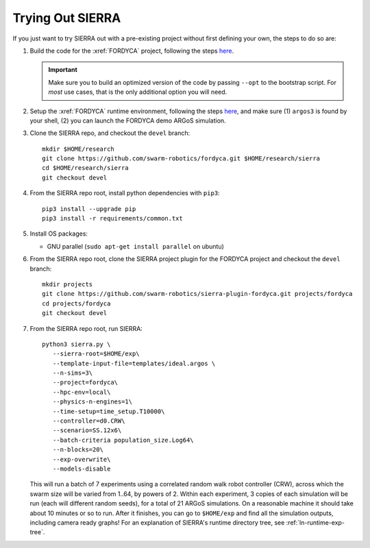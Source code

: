 .. _ln-trial:

Trying Out SIERRA
=================

If you just want to try SIERRA out with a pre-existing project without first
defining your own, the steps to do so are:

#. Build the code for the :xref:`FORDYCA` project, following the steps
   `here <https://swarm-robotics-fordyca.readthedocs.io/en/latest/setup/build.html>`_.

   .. IMPORTANT:: Make sure you to build an optimized version of the code by
                  passing ``--opt`` to the bootstrap script. For `most` use
                  cases, that is the only additional option you will need.

#. Setup the :xref:`FORDYCA` runtime environment, following the steps `here
   <https://swarm-robotics-fordyca.readthedocs.io/en/latest/setup/local-runtime.html>`_,
   and make sure (1) ``argos3`` is found by your shell, (2) you can launch the
   FORDYCA demo ARGoS simulation.

#. Clone the SIERRA repo, and checkout the ``devel`` branch::

     mkdir $HOME/research
     git clone https://github.com/swarm-robotics/fordyca.git $HOME/research/sierra
     cd $HOME/research/sierra
     git checkout devel

#. From the SIERRA repo root, install python dependencies with ``pip3``::

     pip3 install --upgrade pip
     pip3 install -r requirements/common.txt

#. Install OS packages:

   - GNU parallel (``sudo apt-get install parallel`` on ubuntu)

#. From the SIERRA repo root, clone the SIERRA project plugin for the FORDYCA
   project and checkout the ``devel`` branch::

     mkdir projects
     git clone https://github.com/swarm-robotics/sierra-plugin-fordyca.git projects/fordyca
     cd projects/fordyca
     git checkout devel

#. From the SIERRA repo root, run SIERRA::

     python3 sierra.py \
        --sierra-root=$HOME/exp\
        --template-input-file=templates/ideal.argos \
        --n-sims=3\
        --project=fordyca\
        --hpc-env=local\
        --physics-n-engines=1\
        --time-setup=time_setup.T10000\
        --controller=d0.CRW\
        --scenario=SS.12x6\
        --batch-criteria population_size.Log64\
        --n-blocks=20\
        --exp-overwrite\
        --models-disable

   This will run a batch of 7 experiments using a correlated random walk robot
   controller (CRW), across which the swarm size will be varied from 1..64, by
   powers of 2. Within each experiment, 3 copies of each simulation will be run
   (each will different random seeds), for a total of 21 ARGoS simulations. On a
   reasonable machine it should take about 10 minutes or so to run. After it
   finishes, you can go to ``$HOME/exp`` and find all the simulation outputs,
   including camera ready graphs! For an explanation of SIERRA's runtime
   directory tree, see :ref:`ln-runtime-exp-tree`.
